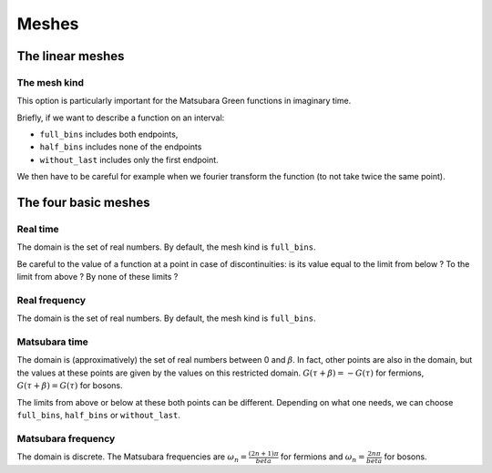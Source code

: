 .. highlight:: c



Meshes  
#######


The linear meshes
==================


The mesh kind
--------------

This option is particularly important for the Matsubara Green functions in imaginary time. 

Briefly, if we want to describe a function on an interval:

* ``full_bins`` includes both endpoints, 

* ``half_bins`` includes none of the endpoints

* ``without_last`` includes only the first endpoint.

We then have to be careful for example when we fourier transform the function (to not take twice the same point).


The four basic meshes
=====================


Real time
----------

The domain is the set of real numbers. 
By default, the mesh kind is ``full_bins``. 

Be careful to the value of a function at a point in case of discontinuities: is its value equal to the limit from below ? To the limit from above ? By none of these limits ?


Real frequency
---------------

The domain is the set of real numbers. 
By default, the mesh kind is ``full_bins``. 


Matsubara time
---------------

The domain is (approximatively) the set of real numbers between 0 and :math:`\beta`. 
In fact, other points are also in the domain, but the values at these points are given by the values on this restricted domain. 
:math:`G(\tau+\beta)=-G(\tau)` for fermions, :math:`G(\tau+\beta)=G(\tau)` for bosons.

The limits from above or below at these both points can be different. 
Depending on what one needs, we can choose ``full_bins``,  ``half_bins``  or ``without_last``.


Matsubara frequency
--------------------

The domain is discrete. The Matsubara frequencies are :math:`\omega_n=\frac{(2n+1)\pi}{beta}` for fermions and :math:`\omega_n=\frac{2n\pi}{beta}` for bosons. 









